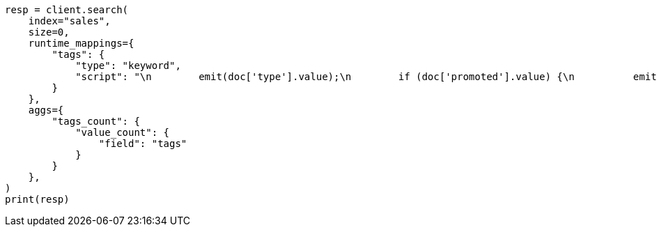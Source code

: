 // This file is autogenerated, DO NOT EDIT
// aggregations/metrics/valuecount-aggregation.asciidoc:49

[source, python]
----
resp = client.search(
    index="sales",
    size=0,
    runtime_mappings={
        "tags": {
            "type": "keyword",
            "script": "\n        emit(doc['type'].value);\n        if (doc['promoted'].value) {\n          emit('hot');\n        }\n      "
        }
    },
    aggs={
        "tags_count": {
            "value_count": {
                "field": "tags"
            }
        }
    },
)
print(resp)
----
